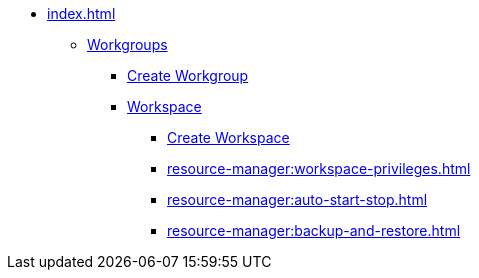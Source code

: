 * xref:index.adoc[]
** xref:workgroup.adoc[Workgroups]
*** xref:resource-manager:how2-create-a-workgroup.adoc[Create Workgroup]
*** xref:workspace.adoc[Workspace]
**** xref:how2-create-a-workspace.adoc[Create Workspace]
**** xref:resource-manager:workspace-privileges.adoc[]
**** xref:resource-manager:auto-start-stop.adoc[]
**** xref:resource-manager:backup-and-restore.adoc[]